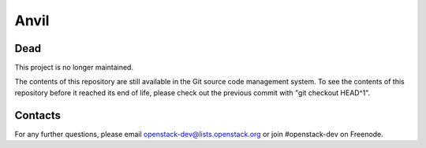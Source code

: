 =====
Anvil
=====

Dead
----

This project is no longer maintained.

The contents of this repository are still available in the Git
source code management system.  To see the contents of this
repository before it reached its end of life, please check out the
previous commit with "git checkout HEAD^1".

Contacts
--------

For any further questions, please email
openstack-dev@lists.openstack.org or join #openstack-dev on
Freenode.
